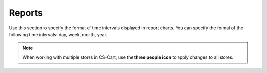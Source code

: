 *******
Reports
*******

Use this section to specify the format of time intervals displayed in report charts. You can specify the formal of the following time intervals: day, week, month, year.

.. note::
    When working with multiple stores in CS-Cart, use the **three people icon** to apply changes to all stores.
